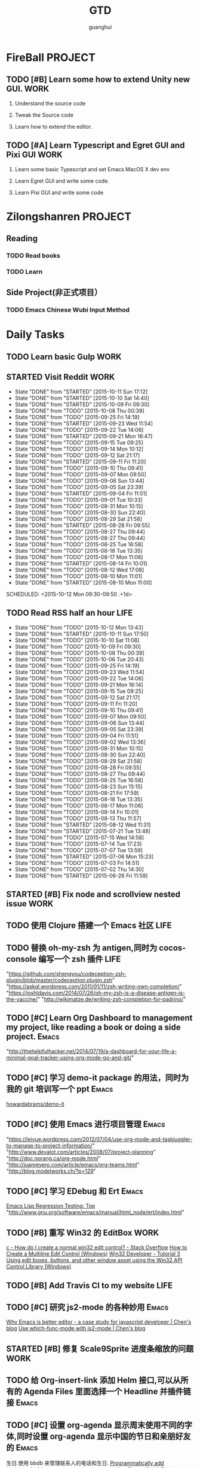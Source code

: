#+TITLE: GTD
#+AUTHOR: guanghui
#+TAGS: { WORK(w) Emacs(e)  DREAM(d) OTHER(o)  PROJECT(p) MEETING(m)}

* FireBall                                                          :PROJECT:
:PROPERTIES:
:CATEGORY: cocos2d-x
:END:

** TODO [#B]  Learn some how to extend Unity new GUI.                 :WORK:

1. Understand the source code 

2. Tweak the Source code 

3. Learn how to extend the editor.
** TODO [#A]  Learn Typescript and Egret GUI and Pixi GUI             :WORK:
1. Learn some basic Typescript and set Emacs MacOS X dev env

2. Learn Egret GUI and write some code.

3. Learn Pixi GUI and write some code


* Zilongshanren                                                     :PROJECT:
** Reading                                                         
*** TODO   Read <<SCIP>> books                           
:PROPERTIES:
:END:
   :LOGBOOK:  
   CLOCK: [2015-06-03 Wed 14:31]--[2015-06-03 Wed 14:56] =>  0:25
   CLOCK: [2015-06-02 Tue 10:49]--[2015-06-02 Tue 11:14] =>  0:25
   :END:      
:PROPERTIES:
:LAST_REPEAT: [2015-06-03 Wed 16:39]
:CATEGORY: zilongshanren
:END:

*** TODO  Learn <<Algorithm>> 
:PROPERTIES:
:END:
   :LOGBOOK:
   CLOCK: [2014-10-03 Fri 22:23]--[2014-10-03 Fri 22:48] =>  0:25
   CLOCK: [2014-09-17 Wed 21:51]--[2014-09-17 Wed 22:16] =>  0:25
   CLOCK: [2014-09-16 Tue 21:56]--[2014-09-16 Tue 22:21] =>  0:25
   CLOCK: [2014-09-16 Tue 21:26]--[2014-09-16 Tue 21:51] =>  0:25
   CLOCK: [2014-04-08 Tue 20:52]--[2014-04-08 Tue 21:17] =>  0:25
   CLOCK: [2014-04-01 Tue 22:25]--[2014-04-01 Tue 22:50] =>  0:25
   CLOCK: [2014-03-29 Sat 22:19]--[2014-03-29 Sat 22:32] =>  0:13
   CLOCK: [2014-03-28 Fri 22:14]--[2014-03-28 Fri 22:39] =>  0:25
   CLOCK: [2014-03-28 Fri 21:44]--[2014-03-28 Fri 22:09] =>  0:25
   :END:
:PROPERTIES:
:CATEGORY: zilongshanren
:END:
** Side Project(非正式项目）                              
*** TODO Emacs Chinese Wubi Input Method                                 
:PROPERTIES:
:CATEGORY: zilongshanren
:END:
* Daily Tasks
#+category: Daily
** TODO  Learn basic Gulp                                             :WORK:
** STARTED Visit Reddit                                               :WORK:
:PROPERTIES:
:LAST_REPEAT: [2015-10-11 Sun 17:12]
:END:
- State "DONE"       from "STARTED"    [2015-10-11 Sun 17:12]
- State "DONE"       from "STARTED"    [2015-10-10 Sat 14:40]
- State "DONE"       from "STARTED"    [2015-10-09 Fri 09:30]
- State "DONE"       from "TODO"       [2015-10-08 Thu 00:39]
- State "DONE"       from "TODO"       [2015-09-25 Fri 14:19]
- State "DONE"       from "STARTED"    [2015-09-23 Wed 11:54]
- State "DONE"       from "TODO"       [2015-09-22 Tue 14:06]
- State "DONE"       from "STARTED"    [2015-09-21 Mon 16:47]
- State "DONE"       from "TODO"       [2015-09-15 Tue 09:25]
- State "DONE"       from "TODO"       [2015-09-14 Mon 10:12]
- State "DONE"       from "TODO"       [2015-09-12 Sat 21:17]
- State "DONE"       from "STARTED"    [2015-09-11 Fri 11:20]
- State "DONE"       from "TODO"       [2015-09-10 Thu 09:41]
- State "DONE"       from "TODO"       [2015-09-07 Mon 09:50]
- State "DONE"       from "TODO"       [2015-09-06 Sun 13:44]
- State "DONE"       from "TODO"       [2015-09-05 Sat 23:39]
- State "DONE"       from "STARTED"    [2015-09-04 Fri 11:51]
- State "DONE"       from "TODO"       [2015-09-01 Tue 10:33]
- State "DONE"       from "TODO"       [2015-08-31 Mon 10:15]
- State "DONE"       from "TODO"       [2015-08-30 Sun 22:40]
- State "DONE"       from "TODO"       [2015-08-29 Sat 21:58]
- State "DONE"       from "STARTED"    [2015-08-28 Fri 09:55]
- State "DONE"       from "TODO"       [2015-08-27 Thu 09:44]
- State "DONE"       from "TODO"       [2015-08-27 Thu 09:44]
- State "DONE"       from "TODO"       [2015-08-25 Tue 16:58]
- State "DONE"       from "TODO"       [2015-08-18 Tue 13:35]
- State "DONE"       from "TODO"       [2015-08-17 Mon 11:06]
- State "DONE"       from "STARTED"    [2015-08-14 Fri 10:01]
- State "DONE"       from "TODO"       [2015-08-12 Wed 17:08]
- State "DONE"       from "TODO"       [2015-08-10 Mon 11:01]
- State "DONE"       from "STARTED"    [2015-08-10 Mon 11:00]

SCHEDULED: <2015-10-12 Mon 09:30-09:50 .+1d>
:LOGBOOK:  
CLOCK: [2015-10-12 Mon 13:31]--[2015-10-12 Mon 13:56] =>  0:25
CLOCK: [2015-10-11 Sun 16:40]--[2015-10-11 Sun 17:05] =>  0:25
CLOCK: [2015-10-10 Sat 13:43]--[2015-10-10 Sat 14:08] =>  0:25
CLOCK: [2015-10-09 Fri 08:14]--[2015-10-09 Fri 08:39] =>  0:25
CLOCK: [2015-09-23 Wed 11:36]--[2015-09-23 Wed 11:54] =>  0:18
CLOCK: [2015-09-21 Mon 16:17]--[2015-09-21 Mon 16:42] =>  0:25
CLOCK: [2015-09-11 Fri 11:15]--[2015-09-11 Fri 11:19] =>  0:04
CLOCK: [2015-09-02 Wed 15:15]--[2015-09-02 Wed 15:40] =>  0:25
CLOCK: [2015-08-28 Fri 09:28]--[2015-08-28 Fri 09:53] =>  0:25
CLOCK: [2015-08-14 Fri 09:35]--[2015-08-14 Fri 10:00] =>  0:25
CLOCK: [2015-08-10 Mon 10:10]--[2015-08-10 Mon 10:35] =>  0:25
CLOCK: [2015-07-28 Tue 07:51]--[2015-08-04 Tue 09:17] => 169:26
CLOCK: [2015-07-28 Tue 07:49]--[2015-07-28 Tue 07:51] =>  0:02
CLOCK: [2015-07-17 Fri 09:58]--[2015-07-17 Fri 10:23] =>  0:25
CLOCK: [2015-07-15 Wed 09:30]--[2015-07-15 Wed 09:55] =>  0:25
CLOCK: [2015-07-03 Fri 14:17]--[2015-07-03 Fri 14:42] =>  0:25
CLOCK: [2015-06-25 Thu 09:20]--[2015-06-25 Thu 09:45] =>  0:25
CLOCK: [2015-06-24 Wed 09:34]--[2015-06-24 Wed 09:59] =>  0:25
CLOCK: [2015-06-17 Wed 09:57]--[2015-06-17 Wed 10:22] =>  0:25
CLOCK: [2015-06-15 Mon 09:50]--[2015-06-15 Mon 10:15] =>  0:25
CLOCK: [2015-06-11 Thu 17:38]--[2015-06-11 Thu 18:03] =>  0:25
CLOCK: [2015-06-08 Mon 10:43]--[2015-06-08 Mon 11:08] =>  0:25
CLOCK: [2015-06-05 Fri 09:25]--[2015-06-05 Fri 09:50] =>  0:25
CLOCK: [2015-06-02 Tue 09:39]--[2015-06-02 Tue 10:04] =>  0:25
CLOCK: [2015-05-05 Tue 11:14]--[2015-05-05 Tue 11:39] =>  0:25
CLOCK: [2015-05-04 Mon 10:32]--[2015-05-04 Mon 10:52] =>  0:20
CLOCK: [2015-05-04 Mon 09:48]--[2015-05-04 Mon 10:32] =>  0:44
:END:      
   :PROPERTIES:
   :LAST_REPEAT: [2015-08-25 Tue 16:58]
   :END:
** TODO Read RSS half an  hour                                        :LIFE:
SCHEDULED: <2015-10-13 Tue 13:40 .+1d>
:PROPERTIES:
:LAST_REPEAT: [2015-10-12 Mon 13:43]
:END:
- State "DONE"       from "TODO"       [2015-10-12 Mon 13:43]
- State "DONE"       from "STARTED"    [2015-10-11 Sun 17:50]
- State "DONE"       from "TODO"       [2015-10-10 Sat 11:08]
- State "DONE"       from "TODO"       [2015-10-09 Fri 09:30]
- State "DONE"       from "TODO"       [2015-10-08 Thu 00:39]
- State "DONE"       from "TODO"       [2015-10-06 Tue 20:43]
- State "DONE"       from "TODO"       [2015-09-25 Fri 14:19]
- State "DONE"       from "TODO"       [2015-09-23 Wed 11:54]
- State "DONE"       from "TODO"       [2015-09-22 Tue 14:06]
- State "DONE"       from "TODO"       [2015-09-21 Mon 16:14]
- State "DONE"       from "TODO"       [2015-09-15 Tue 09:25]
- State "DONE"       from "TODO"       [2015-09-12 Sat 21:17]
- State "DONE"       from "TODO"       [2015-09-11 Fri 11:20]
- State "DONE"       from "TODO"       [2015-09-10 Thu 09:41]
- State "DONE"       from "TODO"       [2015-09-07 Mon 09:50]
- State "DONE"       from "TODO"       [2015-09-06 Sun 13:44]
- State "DONE"       from "TODO"       [2015-09-05 Sat 23:39]
- State "DONE"       from "TODO"       [2015-09-04 Fri 11:51]
- State "DONE"       from "TODO"       [2015-09-02 Wed 13:36]
- State "DONE"       from "TODO"       [2015-08-31 Mon 10:15]
- State "DONE"       from "TODO"       [2015-08-30 Sun 22:40]
- State "DONE"       from "TODO"       [2015-08-29 Sat 21:58]
- State "DONE"       from "TODO"       [2015-08-28 Fri 09:55]
- State "DONE"       from "TODO"       [2015-08-27 Thu 09:44]
- State "DONE"       from "TODO"       [2015-08-25 Tue 16:58]
- State "DONE"       from "TODO"       [2015-08-23 Sun 15:15]
- State "DONE"       from "TODO"       [2015-08-21 Fri 17:59]
- State "DONE"       from "TODO"       [2015-08-18 Tue 13:35]
- State "DONE"       from "TODO"       [2015-08-17 Mon 11:06]
- State "DONE"       from "TODO"       [2015-08-14 Fri 10:01]
- State "DONE"       from "TODO"       [2015-08-13 Thu 11:57]
- State "DONE"       from "STARTED"    [2015-08-12 Wed 11:31]
- State "DONE"       from "STARTED"    [2015-07-21 Tue 13:48]
- State "DONE"       from "TODO"       [2015-07-15 Wed 14:58]
- State "DONE"       from "TODO"       [2015-07-14 Tue 17:23]
- State "DONE"       from "TODO"       [2015-07-07 Tue 13:59]
- State "DONE"       from "STARTED"    [2015-07-06 Mon 15:23]
- State "DONE"       from "TODO"       [2015-07-03 Fri 14:51]
- State "DONE"       from "TODO"       [2015-07-02 Thu 14:30]
- State "DONE"       from "STARTED"    [2015-06-26 Fri 11:59]
:LOGBOOK:  
CLOCK: [2015-10-11 Sun 17:12]--[2015-10-11 Sun 17:37] =>  0:25
CLOCK: [2015-08-05 Wed 15:39]--[2015-08-05 Wed 23:37] =>  7:58
CLOCK: [2015-07-18 Sat 15:49]--[2015-07-18 Sat 18:34] =>  2:45
CLOCK: [2015-07-06 Mon 13:36]--[2015-07-06 Mon 14:01] =>  0:25
CLOCK: [2015-06-25 Thu 15:42]--[2015-06-26 Fri 10:27] => 18:45
CLOCK: [2015-06-19 Fri 13:33]--[2015-06-19 Fri 13:58] =>  0:25
CLOCK: [2015-06-18 Thu 15:21]--[2015-06-18 Thu 15:46] =>  0:25
CLOCK: [2015-06-17 Wed 13:35]--[2015-06-17 Wed 14:00] =>  0:25
CLOCK: [2015-06-16 Tue 14:59]--[2015-06-16 Tue 15:24] =>  0:25
CLOCK: [2015-06-15 Mon 13:37]--[2015-06-15 Mon 13:49] =>  0:12
CLOCK: [2015-06-12 Fri 13:44]--[2015-06-12 Fri 14:09] =>  0:25
CLOCK: [2015-06-11 Thu 16:15]--[2015-06-11 Thu 16:40] =>  0:25
CLOCK: [2015-06-09 Tue 13:37]--[2015-06-09 Tue 14:02] =>  0:25
CLOCK: [2015-05-04 Mon 14:29]--[2015-05-04 Mon 14:54] =>  0:25
:END:      
:PROPERTIES:
:LAST_REPEAT: [2015-08-25 Tue 16:58]
:END:
** STARTED [#B] Fix node and scrollview nested issue                  :WORK:

** TODO  使用 Clojure 搭建一个 Emacs 社区                                 :LIFE:
SCHEDULED: <2015-10-28 Wed>

** TODO  替换 oh-my-zsh 为 antigen,同时为 cocos-console 编写一个 zsh 插件    :LIFE:
"https://github.com/shengyou/codeception-zsh-plugin/blob/master/codeception.plugin.zsh"
"https://askql.wordpress.com/2011/01/11/zsh-writing-own-completion/"
"https://joshldavis.com/2014/07/26/oh-my-zsh-is-a-disease-antigen-is-the-vaccine/"
"http://wikimatze.de/writing-zsh-completion-for-padrino/"

** TODO [#C]  Learn Org Dashboard to management my project, like reading a book or doing a side project. :Emacs:
"http://thehelpfulhacker.net/2014/07/19/a-dashboard-for-your-life-a-minimal-goal-tracker-using-org-mode-go-and-git/"

** TODO [#C] 学习 demo-it package 的用法，同时为我的 git 培训写一个 ppt :Emacs:
[[https://github.com/howardabrams/demo-it][howardabrams/demo-it]]

** TODO [#C]  使用 Emacs 进行项目管理                                :Emacs:
"https://leiyue.wordpress.com/2012/07/04/use-org-mode-and-taskjuggler-to-manage-to-project-information/"
"http://www.devalot.com/articles/2008/07/project-planning"
"http://doc.norang.ca/org-mode.html"
"http://juanreyero.com/article/emacs/org-teams.html"
"http://blog.modelworks.ch/?p=129"

** TODO [#C]  学习 EDebug 和 Ert                                     :Emacs:
[[http://www.gnu.org/software/emacs/manual/html_node/ert/index.html][Emacs Lisp Regression Testing: Top]]
"http://www.gnu.org/software/emacs/manual/html_node/ert/index.html"

** TODO [#B] 重写 Win32 的 EditBox                                    :WORK:
[[http://stackoverflow.com/questions/978632/how-do-i-create-a-normal-win32-edit-control][c - How do I create a normal win32 edit control? - Stack Overflow]]
[[https://msdn.microsoft.com/en-us/library/windows/desktop/hh298433(v%3Dvs.85).aspx][How to Create a Multiline Edit Control (Windows)]]
[[http://www.win32developer.com/tutorial/windows/windows_tutorial_3.shtm][Win32 Developer - Tutorial 3 Using edit boxes, buttons, and other window asset using the Win32 API]]
[[https://msdn.microsoft.com/en-us/library/bb773169(VS.85).aspx][Control Library (Windows)]]

** TODO [#B]  Add Travis CI to my website                             :LIFE:

** TODO [#C] 研究 js2-mode 的各种妙用                                :Emacs:
[[http://blog.binchen.org/posts/why-emacs-is-better-editor.html][Why Emacs is better editor - a case study for javascript developer | Chen's blog]]
[[http://blog.binchen.org/posts/use-which-func-mode-with-js2-mode.html][Use which-func-mode with js2-mode | Chen's blog]]

** STARTED [#B]  修复 Scale9Sprite 进度条缩放的问题                    :WORK:
:LOGBOOK:  
CLOCK: [2015-08-11 Tue 13:55]--[2015-08-11 Tue 14:20] =>  0:25
CLOCK: [2015-08-10 Mon 17:13]--[2015-08-10 Mon 17:38] =>  0:25
CLOCK: [2015-08-10 Mon 17:11]--[2015-08-10 Mon 17:13] =>  0:02
CLOCK: [2015-08-10 Mon 16:38]--[2015-08-10 Mon 17:03] =>  0:25
:END:      

** TODO  给 Org-insert-link 添加 Helm 接口,可以从所有的 Agenda Files 里面选择一个 Headline 并插件链接 :Emacs:

** TODO [#C] 设置 org-agenda 显示周末使用不同的字体,同时设置 org-agenda 显示中国的节日和亲朋好友的 :Emacs:
生日.使用 bbdb 来管理联系人的电话和生日.
[[http://emacs.stackexchange.com/questions/10871/programmatically-add-birthdays-holidays-to-agenda-view-in-org-mode][Programmatically add birthdays/holidays to agenda view in org-mode - Emacs Stack Exchange]]
[[http://emacs.stackexchange.com/questions/10965/easiest-way-to-customize-holidays-that-appear-in-org-agenda][calendar - Easiest way to customize holidays that appear in org-agenda - Emacs Stack Exchange]]
[[http://www.emacswiki.org/emacs/CalendarLocalization#toc20][EmacsWiki: Calendar Localization]]
[[http://xlambda.com/blog/2010/01/11/customize-calendar-in-emacs/][在 emacs calendar 中定制中国农历节日 - X lambda]]


** TODO [#B]  阅读[[http://sachachua.com/blog/2008/01/projects-in-emacs-org/][Projects in Emacs Org - sacha chua :: living an awesome life]]

** TODO Org Custom command 支持过滤掉一些 habit 的任务.                :Emacs:
比如重要且非常紧急的任务,应该是已经 schedule 的,但是不是 habit 任务
[[http://headhole.org/organisation/2012/08/22/org-mode-gtd-and-the-pomodoro-technique/][Headhole - Org-mode, GTD and the Pomodoro technique]]

** STARTED [#B] 阅读<搞定 1>,然后用 Org-mode 来实现之                :Emacs:
:LOGBOOK:  
CLOCK: [2015-08-14 Fri 07:49]--[2015-08-14 Fri 09:34] =>  1:45
:END:      

** TODO Learn Phaser and Clojure
[[http://phaser.io/][Phaser - A fast, fun and free open source HTML5 game framework]]
[[https://github.com/dparis/phzr][dparis/phzr]]
[[https://www.reddit.com/r/Clojure/comments/3h6gso/phzr_a_clojurescript_wrapper_for_the_phaser_html5/][phzr - A ClojureScript wrapper for the Phaser HTML5 game framework : Clojure]]

** TODO  阅读[[http://www.nhplace.com/kent/Papers/Technical-Issues.html][Technical Issues of Separation in Function Cells and Value Cells]]

** TODO  Read the Book <The Art of Unix Programming>
[[http://www.catb.org/esr/writings/taoup/html/index.html][The Art of Unix Programming]]

** TODO [#B]  Learn Javascript                                        :WORK:
SCHEDULED: <2015-10-13 Tue .+2d/3d>
:PROPERTIES:
:LAST_REPEAT: [2015-10-11 Sun 18:15]
:END:
- State "DONE"       from "STARTED"    [2015-10-11 Sun 18:15]
:LOGBOOK:
CLOCK: [2015-10-11 Sun 17:50]--[2015-10-12 Mon 13:31] => 19:41
:END:
http://addyosmani.com/resources/essentialjsdesignpatterns/book/
http://eloquentjavascript.net/
https://github.com/getify/You-Dont-Know-JS/blob/master/es6%20&%20beyond/README.md#you-dont-know-js-es6--beyond
https://leanpub.com/javascriptallongesix/read#leanpub-auto-decaffeinated-impostors
http://exploringjs.com/es6/

** TODO  Add Evil visual mark mode and related toggles               :Emacs:

** TODO  Learn Javascript command line API.                           :WORK:

** TODO  Learn Ploymer Starter Kit                                    :WORK:
https://developers.google.com/web/tools/polymer-starter-kit/

** STARTED [#A] Create a file-browser package                         :WORK:
:LOGBOOK:
CLOCK: [2015-10-09 Fri 11:53]--[2015-10-09 Fri 12:18] =>  0:25
CLOCK: [2015-10-09 Fri 11:08]--[2015-10-09 Fri 11:33] =>  0:25
CLOCK: [2015-10-09 Fri 10:22]--[2015-10-09 Fri 10:48] =>  0:26
CLOCK: [2015-10-09 Fri 09:30]--[2015-10-09 Fri 09:55] =>  0:25
CLOCK: [2015-10-08 Thu 18:11]--[2015-10-08 Thu 18:36] =>  0:25
CLOCK: [2015-10-08 Thu 17:14]--[2015-10-08 Thu 17:39] =>  0:25
CLOCK: [2015-10-08 Thu 15:08]--[2015-10-08 Thu 15:33] =>  0:25
CLOCK: [2015-10-08 Thu 09:24]--[2015-10-08 Thu 09:49] =>  0:25
:END:

** DONE Do exercise for 30 minutes                                    :LIFE:
CLOSED: [2015-10-08 Thu 23:32] SCHEDULED: <2015-10-08 Thu 21:15>
- State "DONE"       from "STARTED"    [2015-10-08 Thu 23:32]
:LOGBOOK:
CLOCK: [2015-10-08 Thu 21:15]--[2015-10-08 Thu 21:40] =>  0:25
:END:

** TODO  Learn the little scheme with javascript.                    :DREAM:

* Weekly Tasks
#+category: Weekly
** TODO [#B]  Record a Spacemacs rocks video.                        :Emacs:
SCHEDULED: <2015-10-17 Sat .+6d/7d>
:PROPERTIES:
:LAST_REPEAT: [2015-10-11 Sun 01:09]
:END:
- State "DONE"       from "TODO"       [2015-10-11 Sun 01:09]
- The video should be within 5 min.
- It should demo a specific feature of Spacemacs

1. navigate your lisp code faster.
2. navigate your source code faster



** TODO Update upstream from Spacemacs and update all the packages from melpa and fix possible issues
SCHEDULED: <2015-10-15 Thu .+7d/8d>
:PROPERTIES:
:LAST_REPEAT: [2015-10-08 Thu 11:39]
:END:
- State "DONE"       from "TODO"       [2015-10-08 Thu 11:39]
** TODO Write a Blog, no matter English or Chinese                    :LIFE:
SCHEDULED: <2015-09-30 Wed .+7d/8d>
:PROPERTIES:
:LAST_REPEAT: [2015-09-23 Wed 11:54]
:END:
- State "DONE"       from "TODO"       [2015-09-23 Wed 11:54]
- State "DONE"       from "TODO"       [2015-09-23 Wed 11:54]
- State "DONE"       from "TODO"       [2015-09-23 Wed 11:54]
- State "DONE"       from "TODO"       [2015-09-23 Wed 11:54]
- State "DONE"       from "STARTED"    [2015-09-04 Fri 11:51]
- State "DONE"       from "TODO"       [2015-08-25 Tue 16:57]
- State "DONE"       from "TODO"       [2015-08-18 Tue 13:36]
- State "DONE"       from "TODO"       [2015-08-10 Mon 16:51]
- State "DONE"       from "TODO"       [2015-07-28 Tue 09:23]
- State "DONE"       from "TODO"       [2015-07-13 Mon 09:31]
- State "DONE"       from "TODO"       [2015-07-04 Sat 21:45]
- State "DONE"       from "TODO"       [2015-05-26 Tue 17:26]
   - State "DONE"       from "TODO"       [2015-03-12 Thu 18:05]
   - State "DONE"       from "TODO"       [2015-01-19 Mon 09:35]
   - State "DONE"       from "TODO"       [2014-09-30 Tue 08:23]
   - State "DONE"       from "TODO"       [2014-09-15 Mon 09:22]
   - State "DONE"       from "TODO"       [2014-09-08 Mon 23:28]
   - State "DONE"       from "TODO"       [2014-09-01 Mon 10:26]
   - State "DONE"       from "TODO"       [2014-08-25 Mon 09:18]
   - State "DONE"       from "TODO"       [2014-08-13 Wed 09:50]
  - State "DONE"       from "TODO"       [2014-08-02 Sat 07:00]
  :LOGBOOK:
CLOCK: [2015-08-30 Sun 22:55]--[2015-08-30 Sun 23:20] =>  0:25
  CLOCK: [2014-03-30 Sun 22:45]--[2014-03-30 Sun 22:57] =>  0:12
  :END:
:PROPERTIES:
:LAST_REPEAT: [2015-08-25 Tue 16:57]
:END:
** TODO Call my mum                                                   :LIFE:
SCHEDULED: <2015-10-13 Tue 10:00-10:30 .+7d/8d>
:PROPERTIES:
:LAST_REPEAT: [2015-10-06 Tue 20:43]
:END:
- State "DONE"       from "TODO"       [2015-10-06 Tue 20:43]
- State "DONE"       from "TODO"       [2015-09-21 Mon 16:14]
- State "DONE"       from "TODO"       [2015-09-10 Thu 09:41]
- State "DONE"       from "TODO"       [2015-09-01 Tue 10:33]
- State "DONE"       from "TODO"       [2015-08-25 Tue 11:37]
- State "DONE"       from "TODO"       [2015-08-18 Tue 13:35]
- State "DONE"       from "TODO"       [2015-08-11 Tue 08:52]
- State "DONE"       from "TODO"       [2015-08-04 Tue 09:16]
- State "DONE"       from "TODO"       [2015-07-28 Tue 07:49]
- State "DONE"       from "TODO"       [2015-07-21 Tue 09:34]
- State "DONE"       from "TODO"       [2015-07-14 Tue 17:23]
- State "DONE"       from "TODO"       [2015-07-07 Tue 13:59]
- State "DONE"       from "TODO"       [2015-06-30 Tue 09:23]
- State "DONE"       from "TODO"       [2015-06-23 Tue 09:42]
- State "DONE"       from "TODO"       [2015-06-16 Tue 08:54]
- State "DONE"       from "TODO"       [2015-06-09 Tue 11:48]
- State "DONE"       from "TODO"       [2015-06-01 Mon 23:02]
- State "DONE"       from "TODO"       [2015-05-25 Mon 09:36]
- State "DONE"       from "TODO"       [2015-05-08 Fri 15:19]
- State "DONE"       from "TODO"       [2015-05-01 Fri 12:42]
- State "DONE"       from "TODO"       [2014-04-07 Mon 20:00]
- State "DONE"       from "STARTED"    [2014-03-29 Sat 10:11]
:PROPERTIES:
:LAST_REPEAT: [2015-08-25 Tue 11:37]
:END:
* Monthly Tasks
#+category: Monthly
** TODO Write a article to summary the fruit of a month               :LIFE:
SCHEDULED: <2015-10-05 Mon .+30d/31d>
:PROPERTIES:
:LAST_REPEAT: [2015-09-05 Sat 23:39]
:END:
- State "DONE"       from "TODO"       [2015-09-05 Sat 23:39]
- State "DONE"       from "TODO"       [2015-08-12 Wed 11:31]
- State "DONE"       from "TODO"       [2015-07-13 Mon 09:31]
- State "DONE"       from "TODO"       [2015-05-08 Fri 15:20]
   - State "DONE"       from "TODO"       [2015-01-19 Mon 09:35]
   - State "DONE"       from "TODO"       [2014-12-16 Tue 14:24]
   - State "DONE"       from "STARTED"    [2014-09-30 Tue 09:39]
   - State "DONE"       from "TODO"       [2014-08-27 Wed 09:53]
   - State "DONE"       from "TODO"       [2014-07-15 Tue 17:42]
   - State "DONE"       from "STARTED"    [2014-05-14 Wed 10:43]
   - State "DONE"       from "STARTED"    [2014-03-30 Sun 22:43]
   :LOGBOOK:
   CLOCK: [2014-09-30 Tue 08:23]--[2014-09-30 Tue 08:49] =>  0:26
   CLOCK: [2014-05-14 Wed 10:13]--[2014-05-14 Wed 10:38] =>  0:25
   CLOCK: [2014-03-30 Sun 22:37]--[2014-03-30 Sun 22:43] =>  0:06
   CLOCK: [2014-03-30 Sun 22:14]--[2014-03-30 Sun 22:26] =>  0:12
   :END:
:PROPERTIES:
:LAST_REPEAT: [2015-08-12 Wed 11:31]
:END:

* Daily Review
#+BEGIN: clocktable :maxlevel 5 :scope agenda-with-archives :block today :fileskip0 t :indent t
#+CAPTION: Clock summary at [2015-10-10 Sat 18:32], for Saturday, October 10, 2015.
| File      | Headline                                  | Time   |      |
|-----------+-------------------------------------------+--------+------|
|           | ALL *Total time*                          | *2:55* |      |
|-----------+-------------------------------------------+--------+------|
| gtd.org   | *File time*                               | *0:25* |      |
|           | Daily Tasks                               | 0:25   |      |
|           | \_  TODO Visit Cocos2D-x.org, visit forum |        | 0:25 |
|-----------+-------------------------------------------+--------+------|
| notes.org | *File time*                               | *2:30* |      |
|           | Quick notes                               | 2:30   |      |
|           | \_  DONE Learn Unity UI                   |        | 2:30 |
#+END:

#+BEGIN_SRC emacs-lisp :results value
;; (setq week-range (org-clock-special-range 'today nil t))
;; (org-clock-sum-today-by-tags nil (nth 0 week-range) (nth 1 week-range) t)
#+END_SRC

#+RESULTS:


# The following section is used for Weekly Review
* Weekly Review
#+BEGIN: clocktable :maxlevel 5 :scope agenda-with-archives :block thisweek :fileskip0 t :indent t
#+CAPTION: Clock summary at [2015-10-10 Sat 18:30], for week 2015-W41.
| File            | Headline                                  | Time   |      |
|-----------------+-------------------------------------------+--------+------|
|                 | ALL *Total time*                          | *9:11* |      |
|-----------------+-------------------------------------------+--------+------|
| gtd.org         | *File time*                               | *4:36* |      |
|                 | Daily Tasks                               | 4:36   |      |
|                 | \_  TODO Visit Cocos2D-x.org, visit forum |        | 0:50 |
|                 | \_  STARTED [#B] Create a file-browser... |        | 3:21 |
|                 | \_  DONE Do exercise for 30 minutes       |        | 0:25 |
|-----------------+-------------------------------------------+--------+------|
| gtd.org_archive | *File time*                               | *0:25* |      |
|                 | DONE Add Chrome refresh function from...  | 0:25   |      |
|-----------------+-------------------------------------------+--------+------|
| notes.org       | *File time*                               | *4:10* |      |
|                 | Quick notes                               | 4:10   |      |
|                 | \_  DONE Learn Unity UI                   |        | 4:10 |
#+END:

#+BEGIN_SRC emacs-lisp :results value
  (setq week-range (org-clock-special-range 'thisweek nil t))
  (org-clock-sum-today-by-tags nil (nth 0 week-range) (nth 1 week-range) t)
#+END_SRC

#+RESULTS:
: [-WORK-] 04:11
: [-LIFE-] 00:25


# The following section is used for Monthly Review
* Monthly Review
#+BEGIN: clocktable :maxlevel 5 :scope agenda-with-archives :block thismonth :fileskip0 t :indent t
#+CAPTION: Clock summary at [2015-10-10 Sat 18:30], for October 2015.
| File            | Headline                                  | Time   |      |
|-----------------+-------------------------------------------+--------+------|
|                 | ALL *Total time*                          | *9:11* |      |
|-----------------+-------------------------------------------+--------+------|
| gtd.org         | *File time*                               | *4:36* |      |
|                 | Daily Tasks                               | 4:36   |      |
|                 | \_  TODO Visit Cocos2D-x.org, visit forum |        | 0:50 |
|                 | \_  STARTED [#B] Create a file-browser... |        | 3:21 |
|                 | \_  DONE Do exercise for 30 minutes       |        | 0:25 |
|-----------------+-------------------------------------------+--------+------|
| gtd.org_archive | *File time*                               | *0:25* |      |
|                 | DONE Add Chrome refresh function from...  | 0:25   |      |
|-----------------+-------------------------------------------+--------+------|
| notes.org       | *File time*                               | *4:10* |      |
|                 | Quick notes                               | 4:10   |      |
|                 | \_  DONE Learn Unity UI                   |        | 4:10 |
#+END:

#+BEGIN_SRC emacs-lisp :results value
(setq week-range (org-clock-special-range 'thismonth nil t))
(org-clock-sum-today-by-tags nil (nth 0 week-range) (nth 1 week-range) t)
#+END_SRC

#+RESULTS:
: [-WORK-] 04:11
: [-LIFE-] 00:25

